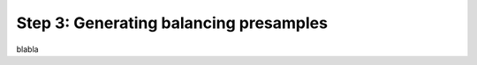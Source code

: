 .. _balancing_presamples:

Step 3: Generating balancing presamples
===========================================

blabla
